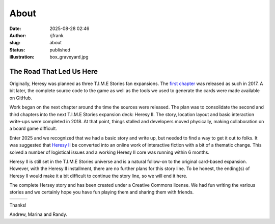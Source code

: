 About
#####
:date: 2025-08-28 02:46
:author: rjfrank
:slug: about
:status: published
:illustration: box_graveyard.jpg

.. |cs| raw:: html

    <center>

.. |ce| raw:: html

    </center>

**The Road That Led Us Here**
*****************************

Originally, Heresy was planned as three T.I.M.E Stories fan
expansions. The `first chapter <{filename}/pages/heresy.rst>`_ was 
released as such in 2017. A bit later, the complete source code
to the game as well as the tools we used to generate the cards
were made available on GitHub.

Work began on the next chapter around the time the sources were
released.  The plan was to consolidate the second and third chapters
into the next T.I.M.E Stories expansion deck: Heresy II.  The story, 
location layout and basic interaction write-ups were completed in 2018.  
At that point, things stalled and developers moved physically, making 
collaboration on a board game difficult.  

Enter 2025 and we recognized that we had a basic story and write up,
but needed to find a way to get it out to folks.  It was suggested 
that `Heresy II <{filename}/pages/heresy2.rst>`_ be converted into 
an online work of interactive fiction with a bit of a thematic
change.  This solved a number of logistical issues and a working 
Heresy II core was running within 6 months. 

Heresy II is still set in the T.I.M.E Stories universe and is a 
natural follow-on to the original card-based expansion. However,
with the Heresy II installment, there are no further plans for this story line.
To be honest, the ending(s) of Heresy II would make it a bit difficult
to continue the story line, so we will end it here.

The complete Hersey story and has been created under a Creative 
Commons license. We had fun writing the various stories and we
certainly hope you have fun playing them and sharing them with
friends.

============ ============ ============
  |imageA|    |imageM|      |imageR|
============ ============ ============


Thanks!

Andrew, Marina and Randy.


.. |imageA| image:: {static}/images/andrew.png
   :align: middle
   :width: 90%
.. |imageR| image:: {static}/images/randy.png
   :align: middle
   :width: 90%
.. |imageM| image:: {static}/images/marina.png
   :align: middle
   :width: 90%   
